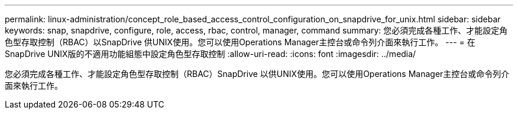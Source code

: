 ---
permalink: linux-administration/concept_role_based_access_control_configuration_on_snapdrive_for_unix.html 
sidebar: sidebar 
keywords: snap, snapdrive, configure, role, access, rbac, control, manager, command 
summary: 您必須完成各種工作、才能設定角色型存取控制（RBAC）以SnapDrive 供UNIX使用。您可以使用Operations Manager主控台或命令列介面來執行工作。 
---
= 在SnapDrive UNIX版的不適用功能組態中設定角色型存取控制
:allow-uri-read: 
:icons: font
:imagesdir: ../media/


[role="lead"]
您必須完成各種工作、才能設定角色型存取控制（RBAC）SnapDrive 以供UNIX使用。您可以使用Operations Manager主控台或命令列介面來執行工作。
